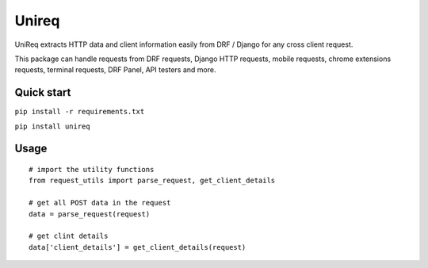 =====
Unireq
=====

UniReq extracts HTTP data and client information easily from DRF / Django
for any cross client request.

This package can handle requests from DRF requests, Django HTTP requests,
mobile requests, chrome extensions requests, terminal requests, DRF Panel,
API testers and more.

Quick start
-----------

``pip install -r requirements.txt``

``pip install unireq``

Usage
-----------

::
  
  # import the utility functions
  from request_utils import parse_request, get_client_details

  # get all POST data in the request
  data = parse_request(request)

  # get clint details
  data['client_details'] = get_client_details(request)
